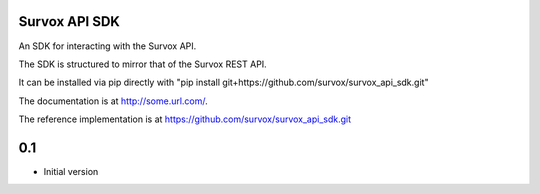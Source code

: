 Survox API SDK
==============

An SDK for interacting with the Survox API.

The SDK is structured to mirror that of the Survox REST API.

It can be installed via pip directly with "pip install git+https://github.com/survox/survox_api_sdk.git"

The documentation is at http://some.url.com/.

The reference implementation is at https://github.com/survox/survox_api_sdk.git




0.1
===
- Initial version

